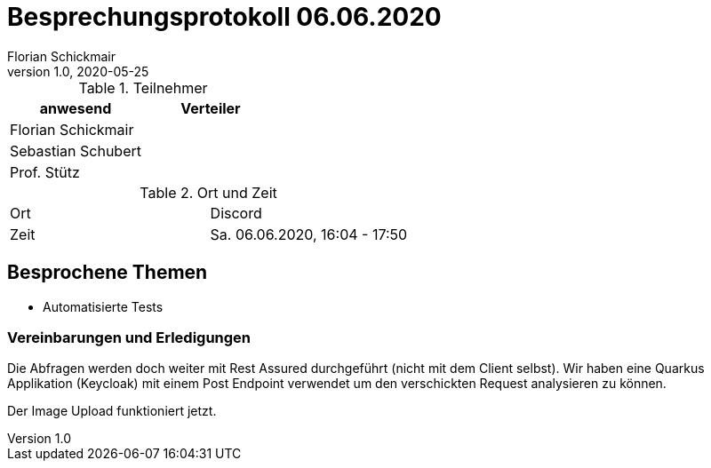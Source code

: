 = Besprechungsprotokoll 06.06.2020
Florian Schickmair
1.0, 2020-05-25
ifndef::imagesdir[:imagesdir: images]
:icons: font
//:toc: left

.Teilnehmer
|===
|anwesend |Verteiler

|Florian Schickmair
|

|Sebastian Schubert
|



|Prof. Stütz
|
|===

.Ort und Zeit
[cols=2*]
|===
|Ort
|Discord

|Zeit
|Sa. 06.06.2020, 16:04 - 17:50

|===



== Besprochene Themen

* Automatisierte Tests




=== Vereinbarungen und Erledigungen

Die Abfragen werden doch weiter mit Rest Assured durchgeführt (nicht mit dem Client selbst).
Wir haben eine Quarkus Applikation (Keycloak) mit einem Post Endpoint verwendet um den verschickten Request analysieren zu können.

Der Image Upload funktioniert jetzt.


